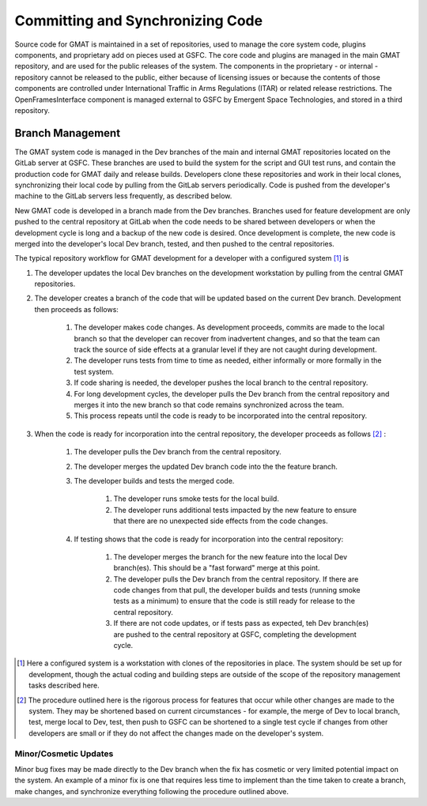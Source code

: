 .. _Repositories:

*********************************
Committing and Synchronizing Code
*********************************
Source code for GMAT is maintained in a set of repositories, used to manage the core system code, plugins components, and proprietary add on pieces used at GSFC.  The core code and plugins are managed in the main GMAT repository, and are used for the public releases of the system.  The components in the proprietary - or internal - repository cannot be released to the public, either because of licensing issues or because the contents of those components are controlled under International Traffic in Arms Regulations (ITAR) or related release restrictions.  The OpenFramesInterface component is managed external to GSFC by Emergent Space Technologies, and stored in a third repository.



Branch Management
=================
The GMAT system code is managed in the Dev branches of the main and internal GMAT repositories located on the GitLab server at GSFC.  These branches are used to build the system for the script and GUI test runs, and contain the production code for GMAT daily and release builds.  Developers clone these repositories and work in their local clones, synchronizing their local code by pulling from the GitLab servers periodically.  Code is pushed from the developer's machine to the GitLab servers less frequently, as described below.

New GMAT code is developed in a branch made from the Dev branches.  Branches used for feature development are only pushed to the central repository at GitLab when the code needs to be shared between developers or when the development cycle is long and a backup of the new code is desired.  Once development is complete, the new code is merged into the developer's local Dev branch, tested, and then pushed to the central repositories.

The typical repository workflow for GMAT development for a developer with a configured system [#]_ is

#. The developer updates the local Dev branches on the development workstation by pulling from the central GMAT repositories.
#. The developer creates a branch of the code that will be updated based on the current Dev branch.  Development then proceeds as follows:
	
	#. The developer makes code changes.  As development proceeds, commits are made to the local branch so that the developer can recover from inadvertent changes, and so that the team can track the source of side effects at a granular level if they are not caught during development.
	#. The developer runs tests from time to time as needed, either informally or more formally in the test system.
	#. If code sharing is needed, the developer pushes the local branch to the central repository.
	#. For long development cycles, the developer pulls the Dev branch from the central repository and merges it into the new branch so that code remains synchronized across the team.
	#. This process repeats until the code is ready to be incorporated into the central repository.

#. When the code is ready for incorporation into the central repository, the developer proceeds as follows [#]_ :

	#. The developer pulls the Dev branch from the central repository.
	#. The developer merges the updated Dev branch code into the the feature branch.
	#. The developer builds and tests the merged code.

		#. The developer runs smoke tests for the local build.
		#. The developer runs additional tests impacted by the new feature to ensure that there are no unexpected side effects from the code changes.

	#. If testing shows that the code is ready for incorporation into the central repository:

		#. The developer merges the branch for the new feature into the local Dev branch(es).  This should be a "fast forward" merge at this point.
		#. The developer pulls the Dev branch from the central repository.  If there are code changes from that pull, the developer builds and tests (running smoke tests as a minimum) to ensure that the code is still ready for release to the central repository.
		#. If there are not code updates, or if tests pass as expected, teh Dev branch(es) are pushed to the central repository at GSFC, completing the development cycle.

.. [#] Here a configured system is a workstation with clones of the repositories in place.  The system should be set up for development, though the actual coding and building steps are outside of the scope of the repository management tasks described here.

.. [#] The procedure outlined here is the rigorous process for features that occur while other changes are made to the system.  They may be shortened based on current circumstances - for example, the merge of Dev to local branch, test, merge local to Dev, test, then push to GSFC can be shortened to a single test cycle if changes from other developers are small or if they do not affect the changes made on the developer's system.

Minor/Cosmetic Updates
----------------------
Minor bug fixes may be made directly to the Dev branch when the fix has cosmetic or very limited potential impact on the system.  An example of a minor fix is one that requires less time to implement than the time taken to create a branch, make changes, and synchronize everything following the procedure outlined above.
